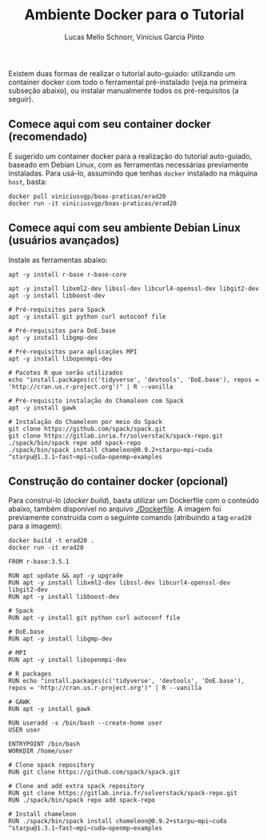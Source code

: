 # -*- coding: utf-8 -*-
# -*- mode: org -*-

#+STARTUP: overview indent
#+LANGUAGE: pt_BR
#+OPTIONS:   toc:nil
#+TAGS: noexport(n) deprecated(d) ignore(i)
#+EXPORT_SELECT_TAGS: export
#+EXPORT_EXCLUDE_TAGS: noexport

#+TITLE:     Ambiente Docker para o Tutorial
#+AUTHOR:    Lucas Mello Schnorr, Vinícius Garcia Pinto
#+EMAIL:     {schnorr, vgpinto}@inf.ufrgs.br

Existem duas formas de realizar o tutorial auto-guiado: utilizando um
container docker com todo o ferramental pré-instalado (veja na
primeira subseção abaixo), ou instalar manualmente todos os
pré-requisitos (a seguir).

** Comece aqui com seu container docker (recomendado)

É sugerido um container docker para a realização do tutorial
auto-guiado, baseado em Debian Linux, com as ferramentas necessárias
previamente instaladas.  Para usá-lo, assumindo que tenhas =docker=
instalado na máquina =host=, basta:

#+begin_src shell :results output
docker pull viniciusvgp/boas-praticas/erad20
docker run -it viniciusvgp/boas-praticas/erad20
#+end_src

** Comece aqui com seu ambiente Debian Linux (usuários avançados)

Instale as ferramentas abaixo:

#+begin_src shell :results output
apt -y install r-base r-base-core

apt -y install libxml2-dev libssl-dev libcurl4-openssl-dev libgit2-dev
apt -y install libboost-dev 

# Pré-requisitos para Spack
apt -y install git python curl autoconf file

# Pré-requisitos para DoE.base
apt -y install libgmp-dev

# Pré-requisitos para aplicações MPI
apt -y install libopenmpi-dev

# Pacotes R que serão utilizados
echo "install.packages(c('tidyverse', 'devtools', 'DoE.base'), repos = 'http://cran.us.r-project.org')" | R --vanilla

# Pré-requisito instalação do Chamaleon com Spack
apt -y install gawk

# Instalação do Chameleon por meio do Spack
git clone https://github.com/spack/spack.git
git clone https://gitlab.inria.fr/solverstack/spack-repo.git
./spack/bin/spack repo add spack-repo
./spack/bin/spack install chameleon@0.9.2+starpu~mpi~cuda ^starpu@1.3.1~fast~mpi~cuda~openmp~examples
#+end_src

** Construção do container docker (opcional)

Para construí-lo (/docker build/), basta utilizar um Dockerfile com o
conteúdo abaixo, também disponível no arquivo [[./Dockerfile]]. A imagem
foi previamente construída com o seguinte comando (atribuindo a tag
=erad20= para a imagem):

#+begin_src shell :results output
docker build -t erad20 .
docker run -it erad20
#+end_src

#+begin_src fundamental :tangle Dockerfile
FROM r-base:3.5.1

RUN apt update && apt -y upgrade
RUN apt -y install libxml2-dev libssl-dev libcurl4-openssl-dev libgit2-dev
RUN apt -y install libboost-dev 

# Spack
RUN apt -y install git python curl autoconf file

# DoE.base
RUN apt -y install libgmp-dev

# MPI
RUN apt -y install libopenmpi-dev

# R packages
RUN echo "install.packages(c('tidyverse', 'devtools', 'DoE.base'), repos = 'http://cran.us.r-project.org')" | R --vanilla

# GAWK
RUN apt -y install gawk

RUN useradd -s /bin/bash --create-home user
USER user

ENTRYPOINT /bin/bash
WORKDIR /home/user

# Clone spack repository 
RUN git clone https://github.com/spack/spack.git

# Clone and add extra spack repository 
RUN git clone https://gitlab.inria.fr/solverstack/spack-repo.git
RUN ./spack/bin/spack repo add spack-repo

# Install chameleon
RUN ./spack/bin/spack install chameleon@0.9.2+starpu~mpi~cuda ^starpu@1.3.1~fast~mpi~cuda~openmp~examples

 #+end_src
